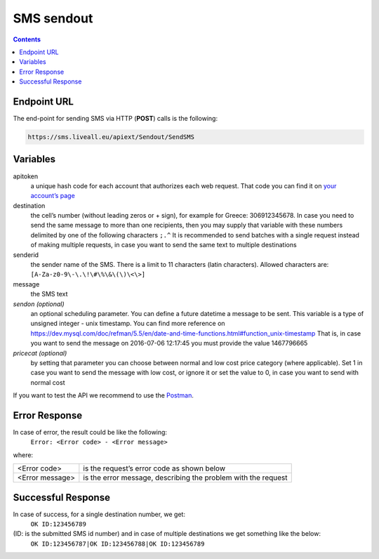 SMS sendout
===========

.. contents:: Contents
  :local:
  :backlinks: none


Endpoint URL
------------
The end-point for sending SMS via HTTP (**POST**) calls is the following:

.. code:: flatline

  https://sms.liveall.eu/apiext/Sendout/SendSMS

  

Variables
---------

apitoken
  a unique hash code for each account that authorizes each web request. That code you can find it on `your account’s page`_

destination
  the cell’s number (without leading zeros or + sign), for example for Greece: 306912345678. In case you need to send the same message to more than one recipients, then you may supply that variable with these numbers delimited by one of the following characters ``;.^`` It is recommended to send batches with a single request instead of making multiple requests, in case you want to send the same text to multiple destinations

senderid
  the sender name of the SMS. There is a limit to 11 characters (latin characters). Allowed characters are: ``[A-Za-z0-9\-\.\!\#\%\&\(\)\<\>]``

message
  the SMS text

*sendon (optional)*
  an optional scheduling parameter. You can define a future datetime a message to be sent. This variable is a type of unsigned integer - unix timestamp. You can find more reference on https://dev.mysql.com/doc/refman/5.5/en/date-and-time-functions.html#function_unix-timestamp That is, in case you want to send the message on 2016-07-06 12:17:45 you must provide the value 1467796665

*pricecat (optional)*
  by setting that parameter you can choose between normal and low cost price category (where applicable). Set 1 in case you want to send the message with low cost, or ignore it or set the value to 0, in case you want to send with normal cost


If you want to test the API we recommend to use the Postman_.

Error Response
--------------

In case of error, the result could be like the following:
  ``Error: <Error code> - <Error message>``

where:

=============== ==============
<Error code>    is the request’s error code as shown below
<Error message> is the error message, describing the problem with the request
=============== ==============

Successful Response
-------------------

In case of success, for a single destination number, we get:
  ``OK ID:123456789``

(ID: is the submitted SMS id number) and in case of multiple destinations we get something like the below:
  ``OK ID:123456787|OK ID:123456788|OK ID:123456789``


.. _`your account’s page`: https://www.liveall.eu/user
.. _Postman: https://www.postman.com/downloads/

